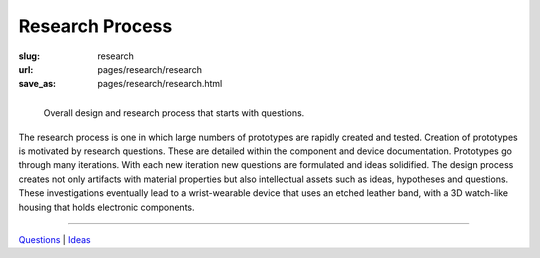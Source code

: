 
Research Process
==================================================

:slug: research
:url: pages/research/research
:save_as: pages/research/research.html


.. figure:: /images/research/overall-research-process-1.png
	:alt: devices
	:figwidth: 100%
	:width: 24%
	:align: left

	Overall design and research process that starts with questions.
	

The research process is one in which large numbers of prototypes are rapidly created and tested. Creation of prototypes is motivated by research questions. These are detailed within the component and device documentation. Prototypes go through many iterations. With each new iteration new questions are formulated and ideas solidified. The design process creates not only artifacts with material properties but also intellectual assets such as ideas, hypotheses and questions. These investigations eventually lead to a wrist-wearable device that uses an etched leather band, with a 3D watch-like housing that holds electronic components. 

------

Questions_ | Ideas_

.. _Questions: questions.html
.. _Ideas: ideas.html














